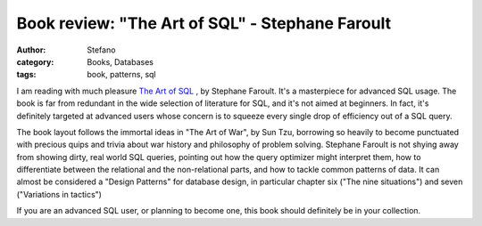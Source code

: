 Book review: "The Art of SQL" - Stephane Faroult
################################################
:author: Stefano
:category: Books, Databases
:tags: book, patterns, sql

I am reading with much pleasure `The Art of SQL
<http://www.amazon.com/Art-SQL-Stephane-Faroult/dp/0596008945>`_ , by Stephane
Faroult. It's a masterpiece for advanced SQL usage. The book is far from
redundant in the wide selection of literature for SQL, and it's not aimed at
beginners. In fact, it's definitely targeted at advanced users whose concern is
to squeeze every single drop of efficiency out of a SQL query.

The book layout follows the immortal ideas in "The Art of War", by Sun Tzu,
borrowing so heavily to become punctuated with precious quips and trivia about
war history and philosophy of problem solving. Stephane Faroult is not shying
away from showing dirty, real world SQL queries, pointing out how the query
optimizer might interpret them, how to differentiate between the relational and
the non-relational parts, and how to tackle common patterns of data. It can
almost be considered a "Design Patterns" for database design, in particular
chapter six ("The nine situations") and seven ("Variations in tactics")

If you are an advanced SQL user, or planning to become one, this book should
definitely be in your collection.

